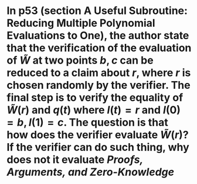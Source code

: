 * In p53 (section A Useful Subroutine: Reducing Multiple Polynomial Evaluations to One), the author state that the verification of the evaluation of \( \tilde{W} \) at two points \( b, c \) can be reduced to a claim about \( r \), where \( r \) is chosen randomly by the verifier. The final step is to verify the equality of \( \tilde{W}(r) \) and \( q(t) \) where \( l(t) = r \) and \( l(0) = b, l(1) =c \). The question is that how does the verifier evaluate \( \tilde{W}(r) \)? If the verifier can do such thing, why does not it evaluate  [[Proofs, Arguments, and Zero-Knowledge]]
